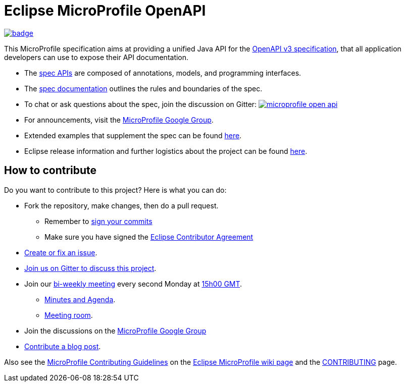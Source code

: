 //
// Copyright (c) 2019 Contributors to the Eclipse Foundation
//
// See the NOTICE file(s) distributed with this work for additional
// information regarding copyright ownership.
//
// Licensed under the Apache License, Version 2.0 (the "License");
// you may not use this file except in compliance with the License.
// You may obtain a copy of the License at
//
//     http://www.apache.org/licenses/LICENSE-2.0
//
// Unless required by applicable law or agreed to in writing, software
// distributed under the License is distributed on an "AS IS" BASIS,
// WITHOUT WARRANTIES OR CONDITIONS OF ANY KIND, either express or implied.
// See the License for the specific language governing permissions and
// limitations under the License.
//

= Eclipse MicroProfile OpenAPI

image:https://github.com/eclipse/microprofile-open-api/workflows/Build/badge.svg?branch=master[link=https://github.com/eclipse/microprofile-open-api/actions]

This MicroProfile specification aims at providing a unified Java API for the link:++https://github.com/OAI/OpenAPI-Specification/blob/master/versions/3.0.0.md++[OpenAPI v3 specification],
that all application developers can use to expose their API documentation.

* The link:++https://github.com/eclipse/microprofile-open-api/tree/master/api/src/main/java/org/eclipse/microprofile/openapi++[spec APIs] are composed of annotations, models, and programming interfaces.
* The link:++https://github.com/eclipse/microprofile-open-api/blob/master/spec/src/main/asciidoc/microprofile-openapi-spec.asciidoc++[spec documentation] outlines the rules and boundaries of the spec.
* To chat or ask questions about the spec, join the discussion on Gitter: image:https://badges.gitter.im/eclipse/microprofile-open-api.svg[link=https://gitter.im/eclipse/microprofile-open-api]
* For announcements, visit the link:++https://groups.google.com/forum/#!forum/microprofile++[MicroProfile Google Group].
* Extended examples that supplement the spec can be found link:++https://github.com/eclipse/microprofile-open-api/wiki++[here].
* Eclipse release information and further logistics about the project can be found link:++https://wiki.eclipse.org/MicroProfile/OpenAPI++[here].

== How to contribute

Do you want to contribute to this project? Here is what you can do:

* Fork the repository, make changes, then do a pull request.
** Remember to https://help.github.com/articles/signing-commits/[sign your commits]
** Make sure you have signed the https://www.eclipse.org/legal/ECA.php[Eclipse Contributor Agreement]
* https://github.com/eclipse/microprofile-open-api/issues[Create or fix an issue].
* https://gitter.im/eclipse/microprofile-open-api[Join us on Gitter to discuss this project].
* Join our https://calendar.google.com/calendar/embed?src=gbnbc373ga40n0tvbl88nkc3r4%40group.calendar.google.com[bi-weekly meeting] every second Monday at https://www.timeanddate.com/time/map/[15h00 GMT]. 
** https://docs.google.com/document/d/1opa5lz5m1IctTWNm09YWTb5qwg3r8zF9a0sPcOHCbt0/edit?usp=sharing[Minutes and Agenda].
** https://bluejeans.com/166335599[Meeting room].
* Join the discussions on the https://groups.google.com/forum/#!forum/microprofile[MicroProfile Google Group]
* https://microprofile.io/blog/[Contribute a blog post].

Also see the https://wiki.eclipse.org/MicroProfile/ContributingGuidelines[MicroProfile Contributing Guidelines] on the https://wiki.eclipse.org/MicroProfile[Eclipse MicroProfile wiki page] and the link:CONTRIBUTING.adoc[CONTRIBUTING] page.
